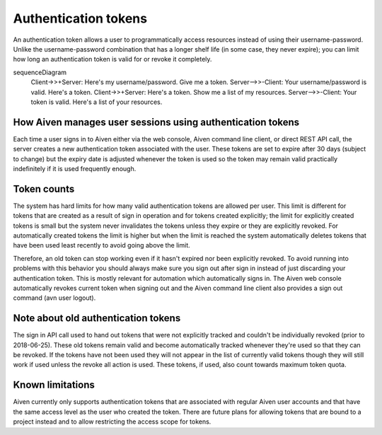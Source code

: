 Authentication tokens
=====================

An authentication token allows a user to programmatically access resources instead of using their username-password. Unlike the username-password combination that has a longer shelf life (in some case, they never expire); you can limit how long an authentication token is valid for or revoke it completely.

.. mermaid::

sequenceDiagram
    Client->>+Server: Here's my username/password. Give me a token.
    Server-->>-Client: Your username/password is valid. Here's a token. 
    Client->>+Server: Here's a token. Show me a list of my resources.
    Server-->>-Client: Your token is valid. Here's a list of your resources.

How Aiven manages user sessions using authentication tokens
-----------------------------------------------------------

Each time a user signs in to Aiven either via the web console, Aiven command line client, or direct REST API call, the server creates a new authentication token associated with the user.
These tokens are set to expire after 30 days (subject to change) but the expiry date is adjusted whenever the token is used so the token may remain valid practically indefinitely if it is used frequently enough.

Token counts
------------

The system has hard limits for how many valid authentication tokens are allowed per user. This limit is different for tokens that are created as a result of sign in operation and for tokens created explicitly; the limit for explicitly created tokens is small but the system never invalidates the tokens unless they expire or they are explicitly revoked. For automatically created tokens the limit is higher but when the limit is reached the system automatically deletes tokens that have been used least recently to avoid going above the limit.

Therefore, an old token can stop working even if it hasn't expired nor been explicitly revoked. To avoid running into problems with this behavior you should always make sure you sign out after sign in instead of just discarding your authentication token. This is mostly relevant for automation which automatically signs in. The Aiven web console automatically revokes current token when signing out and the Aiven command line client also provides a sign out command (avn user logout).

Note about old authentication tokens
------------------------------------

The sign in API call used to hand out tokens that were not explicitly tracked and couldn't be individually revoked (prior to 2018-06-25). These old tokens remain valid and become automatically tracked whenever they're used so that they can be revoked. If the tokens have not been used they will not appear in the list of currently valid tokens though they will still work if used unless the revoke all action is used. These tokens, if used, also count towards maximum token quota.

Known limitations
-----------------

Aiven currently only supports authentication tokens that are associated with regular Aiven user accounts and that have the same access level as the user who created the token. There are future plans for allowing tokens that are bound to a project instead and to allow restricting the access scope for tokens.